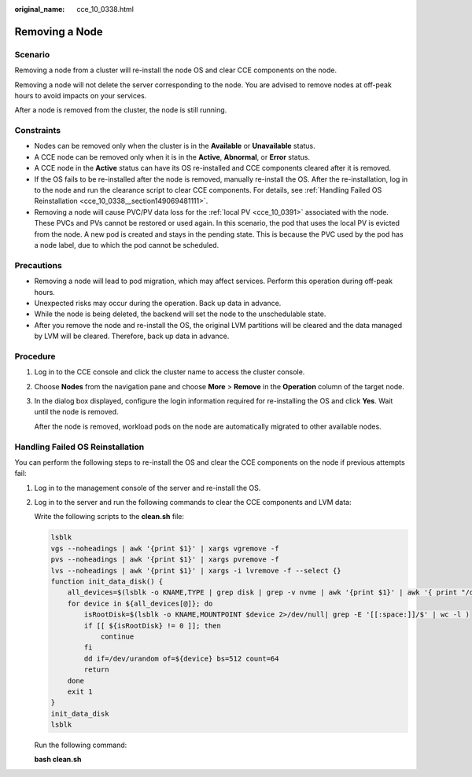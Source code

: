 :original_name: cce_10_0338.html

.. _cce_10_0338:

Removing a Node
===============

Scenario
--------

Removing a node from a cluster will re-install the node OS and clear CCE components on the node.

Removing a node will not delete the server corresponding to the node. You are advised to remove nodes at off-peak hours to avoid impacts on your services.

After a node is removed from the cluster, the node is still running.

Constraints
-----------

-  Nodes can be removed only when the cluster is in the **Available** or **Unavailable** status.
-  A CCE node can be removed only when it is in the **Active**, **Abnormal**, or **Error** status.
-  A CCE node in the **Active** status can have its OS re-installed and CCE components cleared after it is removed.
-  If the OS fails to be re-installed after the node is removed, manually re-install the OS. After the re-installation, log in to the node and run the clearance script to clear CCE components. For details, see :ref:`Handling Failed OS Reinstallation <cce_10_0338__section149069481111>`.
-  Removing a node will cause PVC/PV data loss for the :ref:`local PV <cce_10_0391>` associated with the node. These PVCs and PVs cannot be restored or used again. In this scenario, the pod that uses the local PV is evicted from the node. A new pod is created and stays in the pending state. This is because the PVC used by the pod has a node label, due to which the pod cannot be scheduled.

Precautions
-----------

-  Removing a node will lead to pod migration, which may affect services. Perform this operation during off-peak hours.
-  Unexpected risks may occur during the operation. Back up data in advance.
-  While the node is being deleted, the backend will set the node to the unschedulable state.
-  After you remove the node and re-install the OS, the original LVM partitions will be cleared and the data managed by LVM will be cleared. Therefore, back up data in advance.

Procedure
---------

#. Log in to the CCE console and click the cluster name to access the cluster console.

#. Choose **Nodes** from the navigation pane and choose **More** > **Remove** in the **Operation** column of the target node.

#. In the dialog box displayed, configure the login information required for re-installing the OS and click **Yes**. Wait until the node is removed.

   After the node is removed, workload pods on the node are automatically migrated to other available nodes.

.. _cce_10_0338__section149069481111:

Handling Failed OS Reinstallation
---------------------------------

You can perform the following steps to re-install the OS and clear the CCE components on the node if previous attempts fail:

#. Log in to the management console of the server and re-install the OS.

#. Log in to the server and run the following commands to clear the CCE components and LVM data:

   Write the following scripts to the **clean.sh** file:

   .. code-block::

      lsblk
      vgs --noheadings | awk '{print $1}' | xargs vgremove -f
      pvs --noheadings | awk '{print $1}' | xargs pvremove -f
      lvs --noheadings | awk '{print $1}' | xargs -i lvremove -f --select {}
      function init_data_disk() {
          all_devices=$(lsblk -o KNAME,TYPE | grep disk | grep -v nvme | awk '{print $1}' | awk '{ print "/dev/"$1}')
          for device in ${all_devices[@]}; do
              isRootDisk=$(lsblk -o KNAME,MOUNTPOINT $device 2>/dev/null| grep -E '[[:space:]]/$' | wc -l )
              if [[ ${isRootDisk} != 0 ]]; then
                  continue
              fi
              dd if=/dev/urandom of=${device} bs=512 count=64
              return
          done
          exit 1
      }
      init_data_disk
      lsblk

   Run the following command:

   **bash clean.sh**
